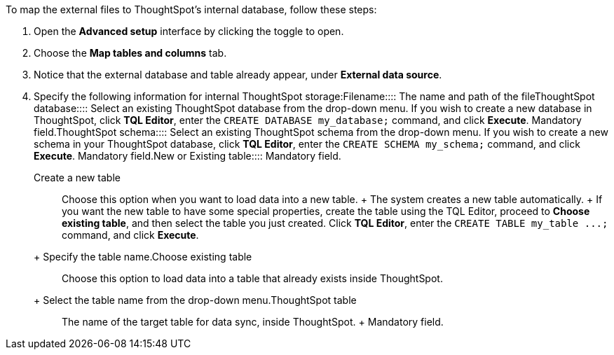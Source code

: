 To map the external files to ThoughtSpot's internal database, follow these steps:

. Open the *Advanced setup* interface by clicking the toggle to open.
. Choose the *Map tables and columns* tab.
. Notice that the external database and table already appear, under *External data source*.
. Specify the following information for internal ThoughtSpot storage:+++<dlentry id="ts-target-file">+++Filename::::  The name and path of the file+++</dlentry>++++++<dlentry id="ts-target-database">+++ThoughtSpot database::::  Select an existing ThoughtSpot database from the drop-down menu.  If you wish to create a new database in ThoughtSpot, click *TQL Editor*, enter the `CREATE DATABASE my_database;` command, and click *Execute*.  Mandatory field.+++</dlentry>++++++<dlentry id="ts-target-schema">+++ThoughtSpot schema::::  Select an existing ThoughtSpot schema from the drop-down menu.  If you wish to create a new schema in your ThoughtSpot database, click *TQL Editor*, enter the `CREATE SCHEMA my_schema;` command, and click *Execute*.  Mandatory field.+++</dlentry>++++++<dlentry id="ts-target-new-existing">+++New or Existing table::::
Mandatory field.
+
+++<dlentry>+++Create a new table::::
Choose this option when you want to load data into a new table.
+ The system creates a new table automatically.
+ If you want the new table to have some special properties, create the table using the TQL Editor, proceed to *Choose existing table*, and then select the table you just created.
Click *TQL Editor*, enter the `+CREATE TABLE my_table ...;+` command, and click *Execute*.
+ Specify the table name.+++</dlentry>++++++<dlentry>+++Choose existing table::::
Choose this option to load data into a table that already exists inside ThoughtSpot.
+ Select the table name from the drop-down menu.+++</dlentry>++++++</dlentry>++++++<dlentry id="ts-target-table-name">+++ThoughtSpot table::::
The name of the target table for data sync, inside ThoughtSpot.
+ Mandatory field.+++</dlentry>+++
